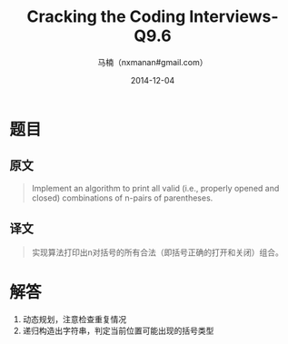 #+TITLE:     Cracking the Coding Interviews-Q9.6
#+AUTHOR:    马楠（nxmanan#gmail.com）
#+EMAIL:     nxmanan#gmail.com
#+DATE:      2014-12-04
#+DESCRIPTION: Cracking the Coding Interview笔记
#+KEYWORDS: Algorithm
#+LANGUAGE: en
#+OPTIONS: H:3 num:nil toc:t \n:nil @:t ::t |:t ^:t -:t f:t *:t <:t
#+OPTIONS: TeX:t LaTeX:nil skip:nil d:nil todo:t pri:nil tags:not-in-toc
#+OPTIONS: ^:{} #不对下划线_进行直接转义
#+INFOJS_OPT: view:nil toc: ltoc:t mouse:underline buttons:0 path:http://orgmode.org/org-info.js
#+EXPORT_SELECT_TAGS: export
#+EXPORT_EXCLUDE_TAGS: no-export
#+HTML_LINK_HOME: http://wiki.manan.org
#+HTML_LINK_UP: ./interview-questions.html
#+HTML_HEAD: <link rel="stylesheet" type="text/css" href="../style/emacs.css" />

* 题目
** 原文
#+BEGIN_QUOTE
Implement an algorithm to print all valid (i.e., properly opened and closed) combinations of n-pairs of parentheses.
#+END_QUOTE

** 译文
#+BEGIN_QUOTE
实现算法打印出n对括号的所有合法（即括号正确的打开和关闭）组合。
#+END_QUOTE

* 解答
1. 动态规划，注意检查重复情况
2. 递归构造出字符串，判定当前位置可能出现的括号类型
